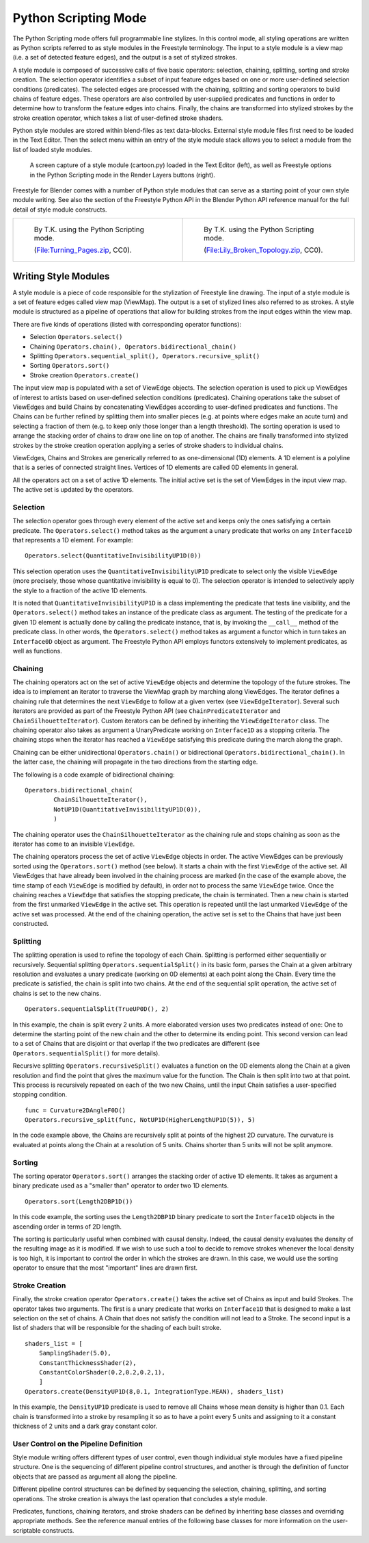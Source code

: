 .. _bpy.types.FreestyleModuleSettings:

*********************
Python Scripting Mode
*********************

The Python Scripting mode offers full programmable line stylizes.
In this control mode, all styling operations are written as Python scripts referred to as
style modules in the Freestyle terminology. The input to a style module is a view map
(i.e. a set of detected feature edges), and the output is a set of stylized strokes.

A style module is composed of successive calls of five basic operators: selection, chaining,
splitting, sorting and stroke creation. The selection operator identifies a subset of input
feature edges based on one or more user-defined selection conditions (predicates).
The selected edges are processed with the chaining,
splitting and sorting operators to build chains of feature edges. These operators are also
controlled by user-supplied predicates and functions in order to determine how to transform
the feature edges into chains. Finally, the chains are transformed into stylized strokes
by the stroke creation operator, which takes a list of user-defined stroke shaders.

Python style modules are stored within blend-files as text data-blocks.
External style module files first need to be loaded in the Text Editor.
Then the select menu within an entry of the style module stack
allows you to select a module from the list of loaded style modules.

.. figure:: /images/render_freestyle_python_scripting-mode.png

   A screen capture of a style module (cartoon.py) loaded in the Text Editor (left),
   as well as Freestyle options in the Python Scripting mode in the Render Layers buttons (right).

Freestyle for Blender comes with a number of Python style modules that can serve as a starting
point of your own style module writing. See also the section of the Freestyle Python API in
the Blender Python API reference manual for the full detail of style module constructs.

.. list-table::

   * - .. figure:: /images/render_freestyle_python_scripting-mode-example-1.jpg
          :width: 320px

          By T.K. using the Python Scripting mode.

          (`File:Turning_Pages.zip <https://wiki.blender.org/wiki/File:Turning_Pages.zip>`__, CC0).

     - .. figure:: /images/render_freestyle_python_scripting-mode-example-2.png
          :width: 320px

          By T.K. using the Python Scripting mode.

          (`File:Lily_Broken_Topology.zip <https://wiki.blender.org/wiki/File:Lily_Broken_Topology.zip>`__, CC0).


Writing Style Modules
=====================

A style module is a piece of code responsible for the stylization of Freestyle line drawing.
The input of a style module is a set of feature edges called view map (ViewMap).
The output is a set of stylized lines also referred to as strokes. A style module is
structured as a pipeline of operations that allow for building strokes from the input edges
within the view map.

There are five kinds of operations (listed with corresponding operator functions):

- Selection ``Operators.select()``
- Chaining ``Operators.chain(), Operators.bidirectional_chain()``
- Splitting ``Operators.sequential_split(), Operators.recursive_split()``
- Sorting ``Operators.sort()``
- Stroke creation ``Operators.create()``

The input view map is populated with a set of ViewEdge objects. The selection operation is
used to pick up ViewEdges of interest to artists based on user-defined selection conditions
(predicates). Chaining operations take the subset of ViewEdges and build Chains by
concatenating ViewEdges according to user-defined predicates and functions.
The Chains can be further refined by splitting them into smaller pieces
(e.g. at points where edges make an acute turn) and selecting a fraction of them
(e.g. to keep only those longer than a length threshold).
The sorting operation is used to arrange the stacking order of chains to draw one line on top of another.
The chains are finally transformed into stylized strokes
by the stroke creation operation applying a series of stroke shaders to individual chains.

ViewEdges, Chains and Strokes are generically referred to as one-dimensional (1D) elements.
A 1D element is a polyline that is a series of connected straight lines.
Vertices of 1D elements are called 0D elements in general.

All the operators act on a set of active 1D elements.
The initial active set is the set of ViewEdges in the input view map.
The active set is updated by the operators.


Selection
---------

The selection operator goes through every element of the active set and keeps only the ones
satisfying a certain predicate. The ``Operators.select()`` method takes as the argument a unary
predicate that works on any ``Interface1D`` that represents a 1D element. For example::

   Operators.select(QuantitativeInvisibilityUP1D(0))

This selection operation uses the ``QuantitativeInvisibilityUP1D`` predicate to select only
the visible ``ViewEdge`` (more precisely, those whose quantitative invisibility is equal to 0).
The selection operator is intended to selectively apply the style to a fraction of the active 1D elements.

It is noted that ``QuantitativeInvisibilityUP1D`` is a class implementing the predicate that tests line visibility,
and the ``Operators.select()`` method takes an instance of the predicate class as argument.
The testing of the predicate for a given 1D element is actually done by calling the predicate instance,
that is, by invoking the ``__call__`` method of the predicate class. In other words, the ``Operators.select()``
method takes as argument a functor which in turn takes an ``Interface0D`` object as argument.
The Freestyle Python API employs functors extensively to implement predicates, as well as functions.


Chaining
--------

The chaining operators act on the set of active ``ViewEdge`` objects and determine the topology
of the future strokes.
The idea is to implement an iterator to traverse the ViewMap graph by marching along ViewEdges.
The iterator defines a chaining rule that determines the next ``ViewEdge``
to follow at a given vertex (see ``ViewEdgeIterator``). Several such iterators are provided
as part of the Freestyle Python API (see ``ChainPredicateIterator`` and ``ChainSilhouetteIterator``).
Custom iterators can be defined by inheriting the ``ViewEdgeIterator`` class.
The chaining operator also takes as argument a UnaryPredicate working on ``Interface1D`` as a stopping criteria.
The chaining stops when the iterator has reached a ``ViewEdge`` satisfying this
predicate during the march along the graph.

Chaining can be either unidirectional ``Operators.chain()`` or bidirectional ``Operators.bidirectional_chain()``.
In the latter case, the chaining will propagate in the two directions from the starting edge.

The following is a code example of bidirectional chaining::

   Operators.bidirectional_chain(
           ChainSilhouetteIterator(),
           NotUP1D(QuantitativeInvisibilityUP1D(0)),
           )

The chaining operator uses the ``ChainSilhouetteIterator`` as the chaining rule and stops chaining
as soon as the iterator has come to an invisible ``ViewEdge``.

The chaining operators process the set of active ``ViewEdge`` objects in order.
The active ViewEdges can be previously sorted using the ``Operators.sort()`` method (see below).
It starts a chain with the first ``ViewEdge`` of the active set.
All ViewEdges that have already been involved in the chaining process are marked
(in the case of the example above, the time stamp of each ``ViewEdge`` is modified by default),
in order not to process the same ``ViewEdge`` twice.
Once the chaining reaches a ``ViewEdge`` that satisfies the stopping predicate, the chain is terminated.
Then a new chain is started from the first unmarked ``ViewEdge`` in the active set.
This operation is repeated until the last unmarked ``ViewEdge`` of the active set was processed.
At the end of the chaining operation,
the active set is set to the Chains that have just been constructed.


Splitting
---------

The splitting operation is used to refine the topology of each Chain.
Splitting is performed either sequentially or recursively. Sequential splitting
``Operators.sequentialSplit()`` in its basic form,
parses the Chain at a given arbitrary resolution and evaluates a unary predicate
(working on 0D elements) at each point along the Chain.
Every time the predicate is satisfied, the chain is split into two chains.
At the end of the sequential split operation,
the active set of chains is set to the new chains. ::

   Operators.sequentialSplit(TrueUP0D(), 2)

In this example, the chain is split every 2 units.
A more elaborated version uses two predicates instead of one: One to determine the starting
point of the new chain and the other to determine its ending point. This second version can
lead to a set of Chains that are disjoint or that overlap if the two predicates are different
(see ``Operators.sequentialSplit()`` for more details).

Recursive splitting ``Operators.recursiveSplit()`` evaluates a function
on the 0D elements along the Chain at a given resolution and
find the point that gives the maximum value for the function.
The Chain is then split into two at that point.
This process is recursively repeated on each of the two new Chains,
until the input Chain satisfies a user-specified stopping condition. ::

   func = Curvature2DAngleF0D()
   Operators.recursive_split(func, NotUP1D(HigherLengthUP1D(5)), 5)

In the code example above,
the Chains are recursively split at points of the highest 2D curvature.
The curvature is evaluated at points along the Chain at a resolution of 5 units.
Chains shorter than 5 units will not be split anymore.


Sorting
-------

The sorting operator ``Operators.sort()`` arranges the stacking order of active 1D elements.
It takes as argument a binary predicate used as a "smaller than" operator to order two 1D elements. ::

   Operators.sort(Length2DBP1D())


In this code example, the sorting uses the ``Length2DBP1D`` binary predicate to sort
the ``Interface1D`` objects in the ascending order in terms of 2D length.

The sorting is particularly useful when combined with causal density. Indeed,
the causal density evaluates the density of the resulting image as it is modified. If we wish
to use such a tool to decide to remove strokes whenever the local density is too high,
it is important to control the order in which the strokes are drawn. In this case,
we would use the sorting operator to ensure that the most "important" lines are drawn first.


Stroke Creation
---------------

Finally, the stroke creation operator ``Operators.create()``
takes the active set of Chains as input and build Strokes. The operator takes two arguments.
The first is a unary predicate that works on ``Interface1D`` that is designed to make a last
selection on the set of chains.
A Chain that does not satisfy the condition will not lead to a Stroke.
The second input is a list of shaders that will be responsible for the shading of each built stroke. ::

   shaders_list = [
       SamplingShader(5.0),
       ConstantThicknessShader(2),
       ConstantColorShader(0.2,0.2,0.2,1),
       ]
   Operators.create(DensityUP1D(8,0.1, IntegrationType.MEAN), shaders_list)

In this example,
the ``DensityUP1D`` predicate is used to remove all Chains whose mean density is higher than 0.1.
Each chain is transformed into a stroke by resampling it so as to have a point every 5 units
and assigning to it a constant thickness of 2 units and a dark gray constant color.


User Control on the Pipeline Definition
---------------------------------------

Style module writing offers different types of user control,
even though individual style modules have a fixed pipeline structure.
One is the sequencing of different pipeline control structures, and another is through
the definition of functor objects that are passed as argument all along the pipeline.

Different pipeline control structures can be defined by sequencing the selection,
chaining, splitting, and sorting operations.
The stroke creation is always the last operation that concludes a style module.

Predicates, functions, chaining iterators, and stroke shaders can be defined by inheriting
base classes and overriding appropriate methods. See the reference manual entries of
the following base classes for more information on the user-scriptable constructs.

.. seealso::

   Predicates, functions, chaining iterators, and stroke shaders can be defined by inheriting
   base classes and overriding appropriate methods. See :mod:`Freestyle python module
   <blender_api:freestyle>` for more information on the user-scriptable constructs.
